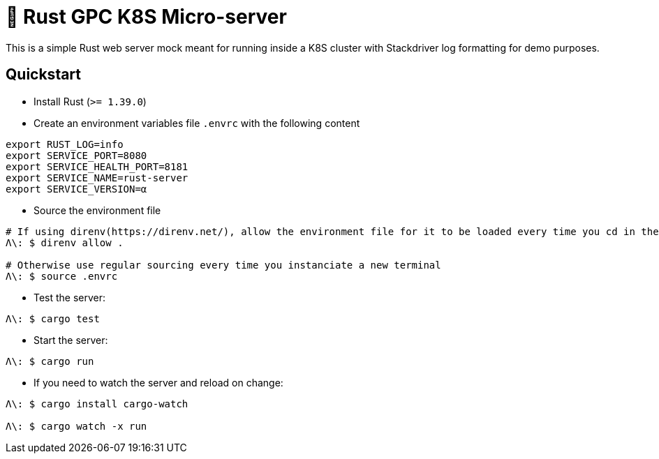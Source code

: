 = 🦀 Rust GPC K8S Micro-server

This is a simple Rust web server mock meant for running inside a K8S cluster with Stackdriver log formatting for demo purposes.

== Quickstart
* Install Rust (`>= 1.39.0`)

* Create an environment variables file `.envrc` with the following content
[source,sh]
----
export RUST_LOG=info
export SERVICE_PORT=8080
export SERVICE_HEALTH_PORT=8181
export SERVICE_NAME=rust-server
export SERVICE_VERSION=α
----

* Source the environment file
[source,bash]
----
# If using direnv(https://direnv.net/), allow the environment file for it to be loaded every time you cd in the folder
Λ\: $ direnv allow .

# Otherwise use regular sourcing every time you instanciate a new terminal
Λ\: $ source .envrc
----

* Test the server:
[source,bash]
----
Λ\: $ cargo test
----

* Start the server:
[source,bash]
----
Λ\: $ cargo run
----

* If you need to watch the server and reload on change:
[source,bash]
----
Λ\: $ cargo install cargo-watch

Λ\: $ cargo watch -x run
----
